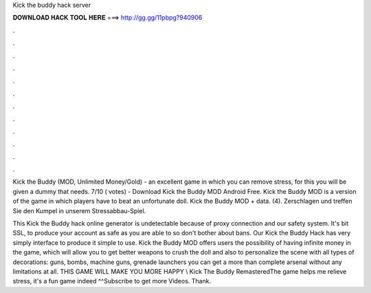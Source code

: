 Kick the buddy hack server



𝐃𝐎𝐖𝐍𝐋𝐎𝐀𝐃 𝐇𝐀𝐂𝐊 𝐓𝐎𝐎𝐋 𝐇𝐄𝐑𝐄 ===> http://gg.gg/11pbpg?940906



.



.



.



.



.



.



.



.



.



.



.



.

Kick the Buddy (MOD, Unlimited Money/Gold) - an excellent game in which you can remove stress, for this you will be given a dummy that needs. 7/10 ( votes) - Download Kick the Buddy MOD Android Free. Kick the Buddy MOD is a version of the game in which players have to beat an unfortunate doll. Kick the Buddy MOD + data.  (4). Zerschlagen und treffen Sie den Kumpel in unserem Stressabbau-Spiel.

This Kick the Buddy hack online generator is undetectable because of proxy connection and our safety system. It's bit SSL, to produce your account as safe as you are able to so don't bother about bans. Our Kick the Buddy Hack has very simply interface to produce it simple to use. Kick the Buddy MOD offers users the possibility of having infinite money in the game, which will allow you to get better weapons to crush the doll and also to personalize the scene with all types of decorations: guns, bombs, machine guns, grenade launchers you can get a more than complete arsenal without any limitations at all. THIS GAME WILL MAKE YOU MORE HAPPY \\ Kick The Buddy RemasteredThe game helps me relieve stress, it's a fun game indeed ^^Subscribe to get more Videos. Thank.
